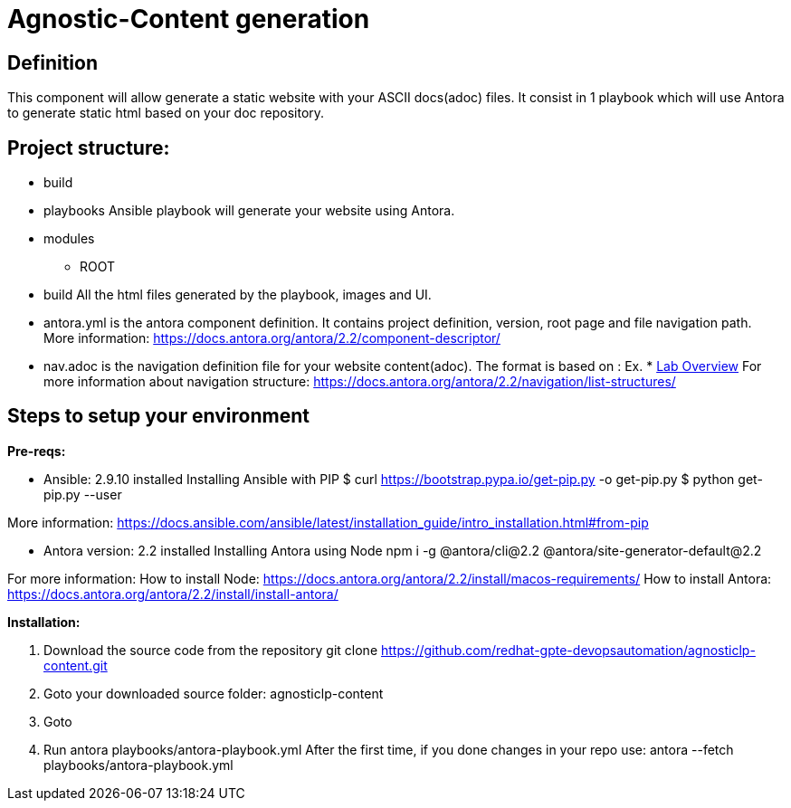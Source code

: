 = Agnostic-Content generation

== Definition
This component will allow generate a static website with your ASCII docs(adoc) files.
It consist in 1 playbook which will use Antora to generate static html based on your doc repository.


== Project structure:

* build

* playbooks
Ansible playbook will generate your website using Antora.

* modules
** ROOT

* build
All the html files generated by the playbook, images and UI.  

* antora.yml is the antora component definition. It contains project definition, version, root page and file navigation path.
More information: https://docs.antora.org/antora/2.2/component-descriptor/
* nav.adoc is the navigation definition file for your website content(adoc). 
 The format is based on :
 Ex. * xref:index.adoc[Lab Overview]
 For more information about navigation structure:
https://docs.antora.org/antora/2.2/navigation/list-structures/

== Steps to setup your environment

*Pre-reqs:*

* Ansible: 2.9.10 installed
Installing Ansible with PIP
$ curl https://bootstrap.pypa.io/get-pip.py -o get-pip.py
$ python get-pip.py --user

More information: https://docs.ansible.com/ansible/latest/installation_guide/intro_installation.html#from-pip


* Antora version: 2.2 installed
Installing Antora using Node
 npm i -g @antora/cli@2.2 @antora/site-generator-default@2.2


For more information:
How to install Node:
https://docs.antora.org/antora/2.2/install/macos-requirements/
How to install Antora:
https://docs.antora.org/antora/2.2/install/install-antora/

*Installation:*

. Download the source code from the repository
git clone https://github.com/redhat-gpte-devopsautomation/agnosticlp-content.git

. Goto your downloaded source folder: agnosticlp-content

. Goto

. Run antora playbooks/antora-playbook.yml
After the first time, if you done changes in your repo use: antora --fetch playbooks/antora-playbook.yml